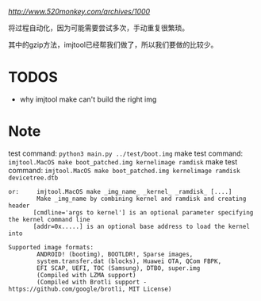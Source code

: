 [[参考博客][http://www.520monkey.com/archives/1000]]

将过程自动化，因为可能需要尝试多次，手动重复很繁琐。

其中的gzip方法，imjtool已经帮我们做了，所以我们要做的比较少。

* TODOS
- why imjtool make can't build the right img

* Note
test command: ~python3 main.py ../test/boot.img~
make test command: ~imjtool.MacOS make boot_patched.img kernelimage ramdisk~
make test command: ~imjtool.MacOS make boot_patched.img kernelimage ramdisk devicetree.dtb~

#+BEGIN_SRC shell
or:     imjtool.MacOS make _img_name_ _kernel_ _ramdisk_ [....]
        Make _img_name by combining kernel and ramdisk and creating header
       [cmdline='args to kernel'] is an optional parameter specifying the kernel command line
       [addr=0x.....] is an optional base address to load the kernel into

Supported image formats:
        ANDROID! (bootimg), BOOTLDR!, Sparse images,
        system.transfer.dat (blocks), Huawei OTA, QCom FBPK,
        EFI SCAP, UEFI, TOC (Samsung), DTBO, super.img
        (Compiled with LZMA support)
        (Compiled with Brotli support - https://github.com/google/brotli, MIT License)
#+END_SRC